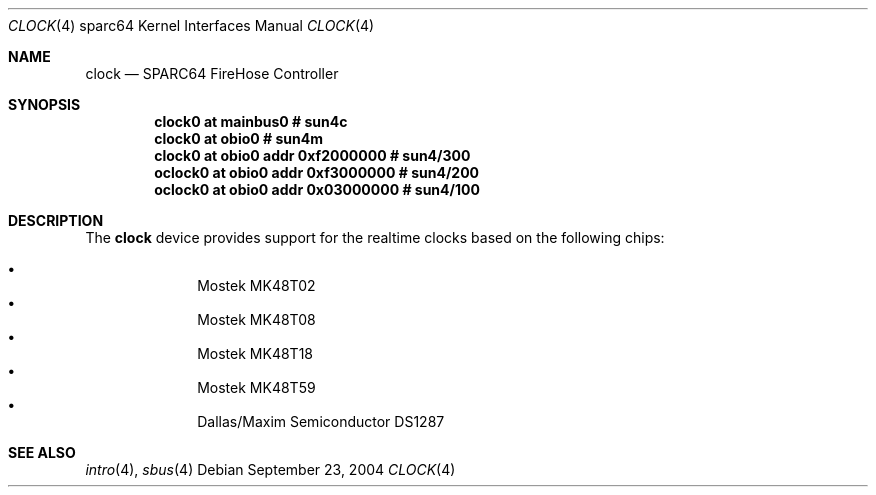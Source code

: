 .\"     $OpenBSD: clock.4,v 1.2 2004/09/23 20:12:59 jmc Exp $
.\"
.\" Copyright (c) 2004 Jason L. Wright (jason@thought.net)
.\" All rights reserved.
.\"
.\" Redistribution and use in source and binary forms, with or without
.\" modification, are permitted provided that the following conditions
.\" are met:
.\" 1. Redistributions of source code must retain the above copyright
.\"    notice, this list of conditions and the following disclaimer.
.\" 2. Redistributions in binary form must reproduce the above copyright
.\"    notice, this list of conditions and the following disclaimer in the
.\"    documentation and/or other materials provided with the distribution.
.\"
.\" THIS SOFTWARE IS PROVIDED BY THE AUTHOR ``AS IS'' AND ANY EXPRESS OR
.\" IMPLIED WARRANTIES, INCLUDING, BUT NOT LIMITED TO, THE IMPLIED
.\" WARRANTIES OF MERCHANTABILITY AND FITNESS FOR A PARTICULAR PURPOSE ARE
.\" DISCLAIMED.  IN NO EVENT SHALL THE AUTHOR BE LIABLE FOR ANY DIRECT,
.\" INDIRECT, INCIDENTAL, SPECIAL, EXEMPLARY, OR CONSEQUENTIAL DAMAGES
.\" (INCLUDING, BUT NOT LIMITED TO, PROCUREMENT OF SUBSTITUTE GOODS OR
.\" SERVICES; LOSS OF USE, DATA, OR PROFITS; OR BUSINESS INTERRUPTION)
.\" HOWEVER CAUSED AND ON ANY THEORY OF LIABILITY, WHETHER IN CONTRACT,
.\" STRICT LIABILITY, OR TORT (INCLUDING NEGLIGENCE OR OTHERWISE) ARISING IN
.\" ANY WAY OUT OF THE USE OF THIS SOFTWARE, EVEN IF ADVISED OF THE
.\" POSSIBILITY OF SUCH DAMAGE.
.\"
.Dd September 23, 2004
.Dt CLOCK 4 sparc64
.Os
.Sh NAME
.Nm clock
.Nd SPARC64 FireHose Controller
.Sh SYNOPSIS
.Cd "clock0 at mainbus0               # sun4c"
.Cd "clock0 at obio0                  # sun4m"
.Cd "clock0  at obio0 addr 0xf2000000 # sun4/300"
.Cd "oclock0 at obio0 addr 0xf3000000 # sun4/200"
.Cd "oclock0 at obio0 addr 0x03000000 # sun4/100"
.Sh DESCRIPTION
The
.Nm
device provides support for the realtime clocks based
on the following chips:
.Pp
.Bl -bullet -offset indent -compact
.It
Mostek MK48T02
.It
Mostek MK48T08
.It
Mostek MK48T18
.It
Mostek MK48T59
.It
Dallas/Maxim Semiconductor DS1287
.El
.Sh SEE ALSO
.Xr intro 4 ,
.Xr sbus 4
